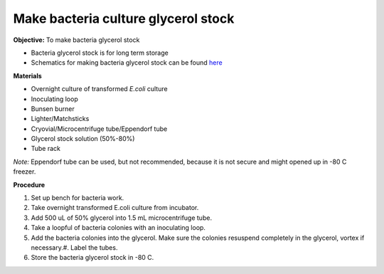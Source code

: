 Make bacteria culture glycerol stock
====================================

**Objective:** To make bacteria glycerol stock 

* Bacteria glycerol stock is for long term storage 
* Schematics for making bacteria glycerol stock can be found `here <https://docs.google.com/presentation/d/17MrwEkPY6BbYUZrCteCmLGkgHx3DN52Zq91Yix2CnXw/edit?usp=sharing>`_

**Materials**

* Overnight culture of transformed *E.coli* culture
* Inoculating loop
* Bunsen burner 
* Lighter/Matchsticks
* Cryovial/Microcentrifuge tube/Eppendorf tube
* Glycerol stock solution (50%-80%)
* Tube rack

*Note:* Eppendorf tube can be used, but not recommended, because it is not secure and might opened up in -80 C freezer. 

**Procedure**

#. Set up bench for bacteria work.
#. Take overnight transformed E.coli culture from incubator.
#. Add 500 uL of 50% glycerol into 1.5 mL microcentrifuge tube.
#. Take a loopful of bacteria colonies with an inoculating loop.
#. Add the bacteria colonies into the glycerol. Make sure the colonies resuspend completely in the glycerol, vortex if necessary.#. Label the tubes.
#. Store the bacteria glycerol stock in -80 C.
